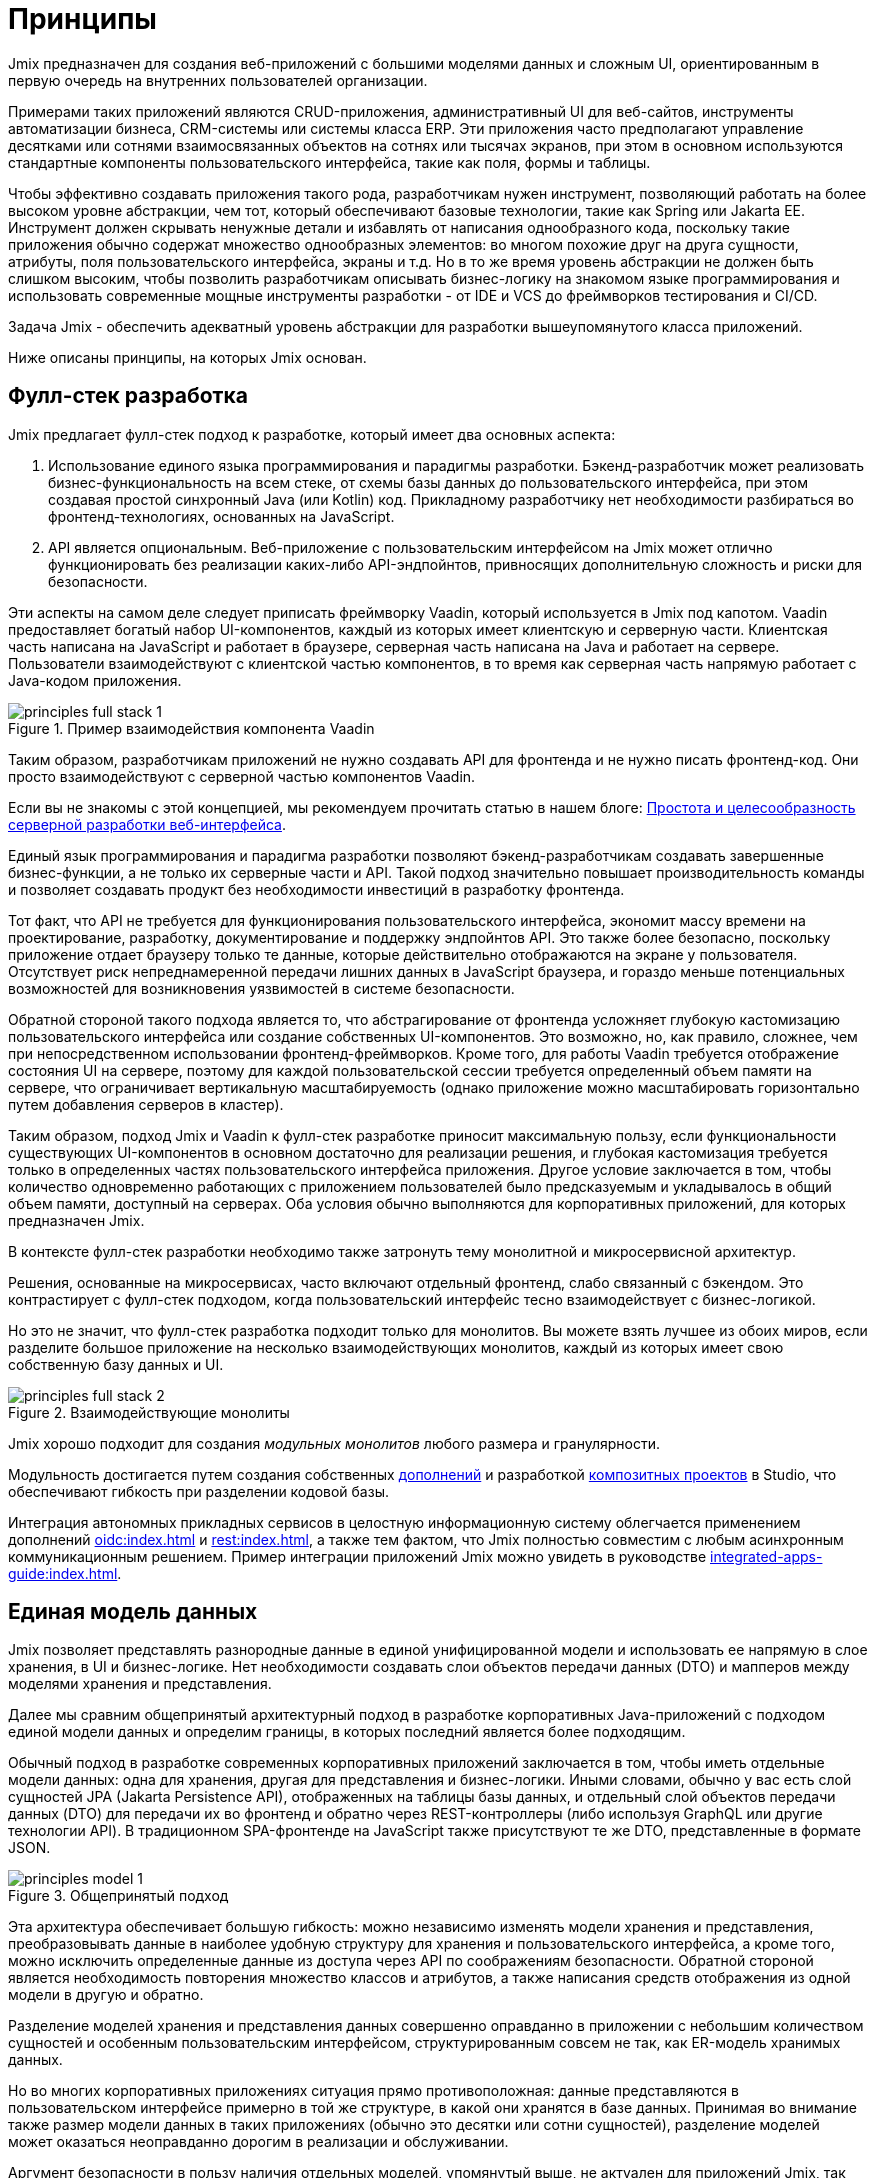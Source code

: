 = Принципы

Jmix предназначен для создания веб-приложений с большими моделями данных и сложным UI, ориентированным в первую очередь на внутренних пользователей организации.

Примерами таких приложений являются CRUD-приложения, административный UI для веб-сайтов, инструменты автоматизации бизнеса, CRM-системы или системы класса ERP. Эти приложения часто предполагают управление десятками или сотнями взаимосвязанных объектов на сотнях или тысячах экранов, при этом в основном используются стандартные компоненты пользовательского интерфейса, такие как поля, формы и таблицы.

Чтобы эффективно создавать приложения такого рода, разработчикам нужен инструмент, позволяющий работать на более высоком уровне абстракции, чем тот, который обеспечивают базовые технологии, такие как Spring или Jakarta EE. Инструмент должен скрывать ненужные детали и избавлять от написания однообразного кода, поскольку такие приложения обычно содержат множество однообразных элементов: во многом похожие друг на друга сущности, атрибуты, поля пользовательского интерфейса, экраны и т.д. Но в то же время уровень абстракции не должен быть слишком высоким, чтобы позволить разработчикам описывать бизнес-логику на знакомом языке программирования и использовать современные мощные инструменты разработки - от IDE и VCS до фреймворков тестирования и CI/CD.

Задача Jmix - обеспечить адекватный уровень абстракции для разработки вышеупомянутого класса приложений.

Ниже описаны принципы, на которых Jmix основан.

[[full-stack-development]]
== Фулл-стек разработка

Jmix предлагает фулл-стек подход к разработке, который имеет два основных аспекта:

. Использование единого языка программирования и парадигмы разработки. Бэкенд-разработчик может реализовать бизнес-функциональность на всем стеке, от схемы базы данных до пользовательского интерфейса, при этом создавая простой синхронный Java (или Kotlin) код. Прикладному разработчику нет необходимости разбираться во фронтенд-технологиях, основанных на JavaScript.

. API является опциональным. Веб-приложение с пользовательским интерфейсом на Jmix может отлично функционировать без реализации каких-либо API-эндпойнтов, привносящих дополнительную сложность и риски для безопасности.

Эти аспекты на самом деле следует приписать фреймворку Vaadin, который используется в Jmix под капотом. Vaadin предоставляет богатый набор UI-компонентов, каждый из которых имеет клиентскую и серверную части. Клиентская часть написана на JavaScript и работает в браузере, серверная часть написана на Java и работает на сервере. Пользователи взаимодействуют с клиентской частью компонентов, в то время как серверная часть напрямую работает с Java-кодом приложения.

.Пример взаимодействия компонента Vaadin
image::principles-full-stack-1.svg[]

Таким образом, разработчикам приложений не нужно создавать API для фронтенда и не нужно писать фронтенд-код. Они просто взаимодействуют с серверной частью компонентов Vaadin.

Если вы не знакомы с этой концепцией, мы рекомендуем прочитать статью в нашем блоге: https://www.jmix.ru/blog/simplicity-focus-through-server-driven-web-ui-development[Простота и целесообразность серверной разработки веб-интерфейса^].

Единый язык программирования и парадигма разработки позволяют бэкенд-разработчикам создавать завершенные бизнес-функции, а не только их серверные части и API. Такой подход значительно повышает производительность команды и позволяет создавать продукт без необходимости инвестиций в разработку фронтенда.

Тот факт, что API не требуется для функционирования пользовательского интерфейса, экономит массу времени на проектирование, разработку, документирование и поддержку эндпойнтов API. Это также более безопасно, поскольку приложение отдает браузеру только те данные, которые действительно отображаются на экране у пользователя. Отсутствует риск непреднамеренной передачи лишних данных в JavaScript браузера, и гораздо меньше потенциальных возможностей для возникновения уязвимостей в системе безопасности.

Обратной стороной такого подхода является то, что абстрагирование от фронтенда усложняет глубокую кастомизацию пользовательского интерфейса или создание собственных UI-компонентов. Это возможно, но, как правило, сложнее, чем при непосредственном использовании фронтенд-фреймворков. Кроме того, для работы Vaadin требуется отображение состояния UI на сервере, поэтому для каждой пользовательской сессии требуется определенный объем памяти на сервере, что ограничивает вертикальную масштабируемость (однако приложение можно масштабировать горизонтально путем добавления серверов в кластер).

Таким образом, подход Jmix и Vaadin к фулл-стек разработке приносит максимальную пользу, если функциональности существующих UI-компонентов в основном достаточно для реализации решения, и глубокая кастомизация требуется только в определенных частях пользовательского интерфейса приложения. Другое условие заключается в том, чтобы количество одновременно работающих с приложением пользователей было предсказуемым и укладывалось в общий объем памяти, доступный на серверах. Оба условия обычно выполняются для корпоративных приложений, для которых предназначен Jmix.

В контексте фулл-стек разработки необходимо также затронуть тему монолитной и микросервисной архитектур.

Решения, основанные на микросервисах, часто включают отдельный фронтенд, слабо связанный с бэкендом. Это контрастирует с фулл-стек подходом, когда пользовательский интерфейс тесно взаимодействует с бизнес-логикой.

Но это не значит, что фулл-стек разработка подходит только для монолитов. Вы можете взять лучшее из обоих миров, если разделите большое приложение на несколько взаимодействующих монолитов, каждый из которых имеет свою собственную базу данных и UI.

.Взаимодействующие монолиты
image::principles-full-stack-2.svg[]

Jmix хорошо подходит для создания _модульных монолитов_ любого размера и гранулярности.

Модульность достигается путем создания собственных xref:modularity:creating-add-ons.adoc[дополнений] и разработкой xref:studio:composite-projects.adoc[композитных проектов] в Studio, что обеспечивают гибкость при разделении кодовой базы.

Интеграция автономных прикладных сервисов в целостную информационную систему облегчается применением дополнений xref:oidc:index.adoc[] и xref:rest:index.adoc[], а также тем фактом, что Jmix полностью совместим с любым асинхронным коммуникационным решением. Пример интеграции приложений Jmix можно увидеть в руководстве xref:integrated-apps-guide:index.adoc[].

[[unified-data-model]]
== Единая модель данных

Jmix позволяет представлять разнородные данные в единой унифицированной модели и использовать ее напрямую в слое хранения, в UI и бизнес-логике. Нет необходимости создавать слои объектов передачи данных (DTO) и мапперов между моделями хранения и представления.

Далее мы сравним общепринятый архитектурный подход в разработке корпоративных Java-приложений с подходом единой модели данных и определим границы, в которых последний является более подходящим.

Обычный подход в разработке современных корпоративных приложений заключается в том, чтобы иметь отдельные модели данных: одна для хранения, другая для представления и бизнес-логики. Иными словами, обычно у вас есть слой сущностей JPA (Jakarta Persistence API), отображенных на таблицы базы данных, и отдельный слой объектов передачи данных (DTO) для передачи их во фронтенд и обратно через REST-контроллеры (либо используя GraphQL или другие технологии API). В традиционном SPA-фронтенде на JavaScript также присутствуют те же DTO, представленные в формате JSON.

.Общепринятый подход
image::principles-model-1.svg[]

Эта архитектура обеспечивает большую гибкость: можно независимо изменять модели хранения и представления, преобразовывать данные в наиболее удобную структуру для хранения и пользовательского интерфейса, а кроме того, можно исключить определенные данные из доступа через API по соображениям безопасности. Обратной стороной является необходимость повторения множество классов и атрибутов, а также написания средств отображения из одной модели в другую и обратно.

Разделение моделей хранения и представления данных совершенно оправданно в приложении с небольшим количеством сущностей и особенным пользовательским интерфейсом, структурированным совсем не так, как ER-модель хранимых данных.

Но во многих корпоративных приложениях ситуация прямо противоположная: данные представляются в пользовательском интерфейсе примерно в той же структуре, в какой они хранятся в базе данных. Принимая во внимание также размер модели данных в таких приложениях (обычно это десятки или сотни сущностей), разделение моделей может оказаться неоправданно дорогим в реализации и обслуживании.

Аргумент безопасности в пользу наличия отдельных моделей, упомянутый выше, не актуален для приложений Jmix, так как им не нужен API для создания пользовательского интерфейса. И можно легко ограничить доступ пользователей к данным: вы просто не создаете UI-компоненты для определенных атрибутов сущности, и эти атрибуты никогда не покидают серверную часть.

Вследствие этого, основной подход в приложениях Jmix заключается в работе с единой моделью данных на всех уровнях: хранения, бизнес-логики и UI. В большинстве случаев это означает использование JPA-сущностей и их атрибутов, отображающих поля базы данных. Но Jmix не ограничивает вас только моделью хранения и поддерживает также следующие сценарии:

* Использование вычисляемых значений, реализуемых с помощью транзиентных атрибутов в JPA-сущностях.

* Работа с источниками данных, отличными от реляционных баз данных. В этом случае модель определяется с использованием простых Java-объектов (POJO), отображаемых на внешний API или нереляционную БД.

* Использование POJO слоя презентации, которые структурированы иначе, чем сущности модели хранения, для сложных частей пользовательского интерфейса.

С помощью Jmix все эти требования могут быть реализованы в рамках единой модели данных. То есть, вместо того чтобы реализовывать отдельные модели одну над другой, вы можете расширить основную модель хранения JPA, добавив в нее элементы, отличные от JPA.

.Подход с единой моделью данных
image::principles-model-2.svg[]

В приложениях, которые отображают данные в основном в той же структуре, в какой они хранятся, такой подход приносит очевидные преимущества: вы не дублируете всю модель на разных уровнях и не пишете шаблонный код для поддержания этого дублирования. Вместо этого вы можете расширить базовую модель хранения необходимыми элементами только там, где они действительно необходимы.

В разделе xref:features.adoc#data-model-and-metadata[Модель данных и метаданные] описывается, как Jmix предоставляет единую модель данных, содержащую различные элементы, и какие возможности это дает. Пример связывания сущностей JPA и DTO можно увидеть в руководстве xref:openapi-integration-guide:index.adoc[].

[[ready-made-solutions]]
== Готовые решения

Jmix предоставляет готовые решения для распространенных задач в корпоративных приложениях. Они варьируются от сложных UI-компонентов для работы с данными до фулл-стек функциональности, такой как создание отчетов и управление бизнес-процессами.

В эту категорию также входят высокоуровневые абстракции и декларативный подход к созданию пользовательского интерфейса, доступу к данным и безопасности. Обзор этих функций вы можете найти в xref:features.adoc#data-access[следующем разделе].

Jmix ориентирован на конкретную область разработки - корпоративные приложения, и по сравнению с фреймворками общего назначения, такими как Spring или Django, предоставляет больше подходящих готовых решений для этого класса приложений.

Эти решения, методы и готовые настройки служат отправными точками, снижают барьер входа и ускоряют разработку приложений.

[[using-mainstream-technologies]]
== Использование мейнстрим-технологий

Jmix построен на базе мейнстрим-технологий (Java, Spring, JPA) и старается не изобретать велосипед. Он применяет определенную структуру и предварительные настройки к базовым технологиям, оставаясь при этом фундаментально открытым.

Нет никаких ограничений на то, чтобы обходить абстракции Jmix и работать напрямую с базовыми технологиями, когда это необходимо.

С точки зрения инструментария и методологии, разработчики могут использовать все лучшие индустриальные практики: современные фреймворки тестирования, статический анализ кода, CI/CD и системы контроля версий.

[[extensibility]]
== Расширяемость

Jmix создан с расчетом на расширяемость. Если что-то в платформе не удовлетворяет вашим требованиям, вы можете расширить или заменить это своим собственным решением.

Кроме того, функции расширяемости, встроенные в фреймворк Jmix, позволяют создавать программные продукты, которые могут быть кастомизированы для конкретной отрасли или клиента без модификации оригинального продукта.

В разделе xref:modularity:index.adoc[] подробно описаны возможности расширения Jmix.
